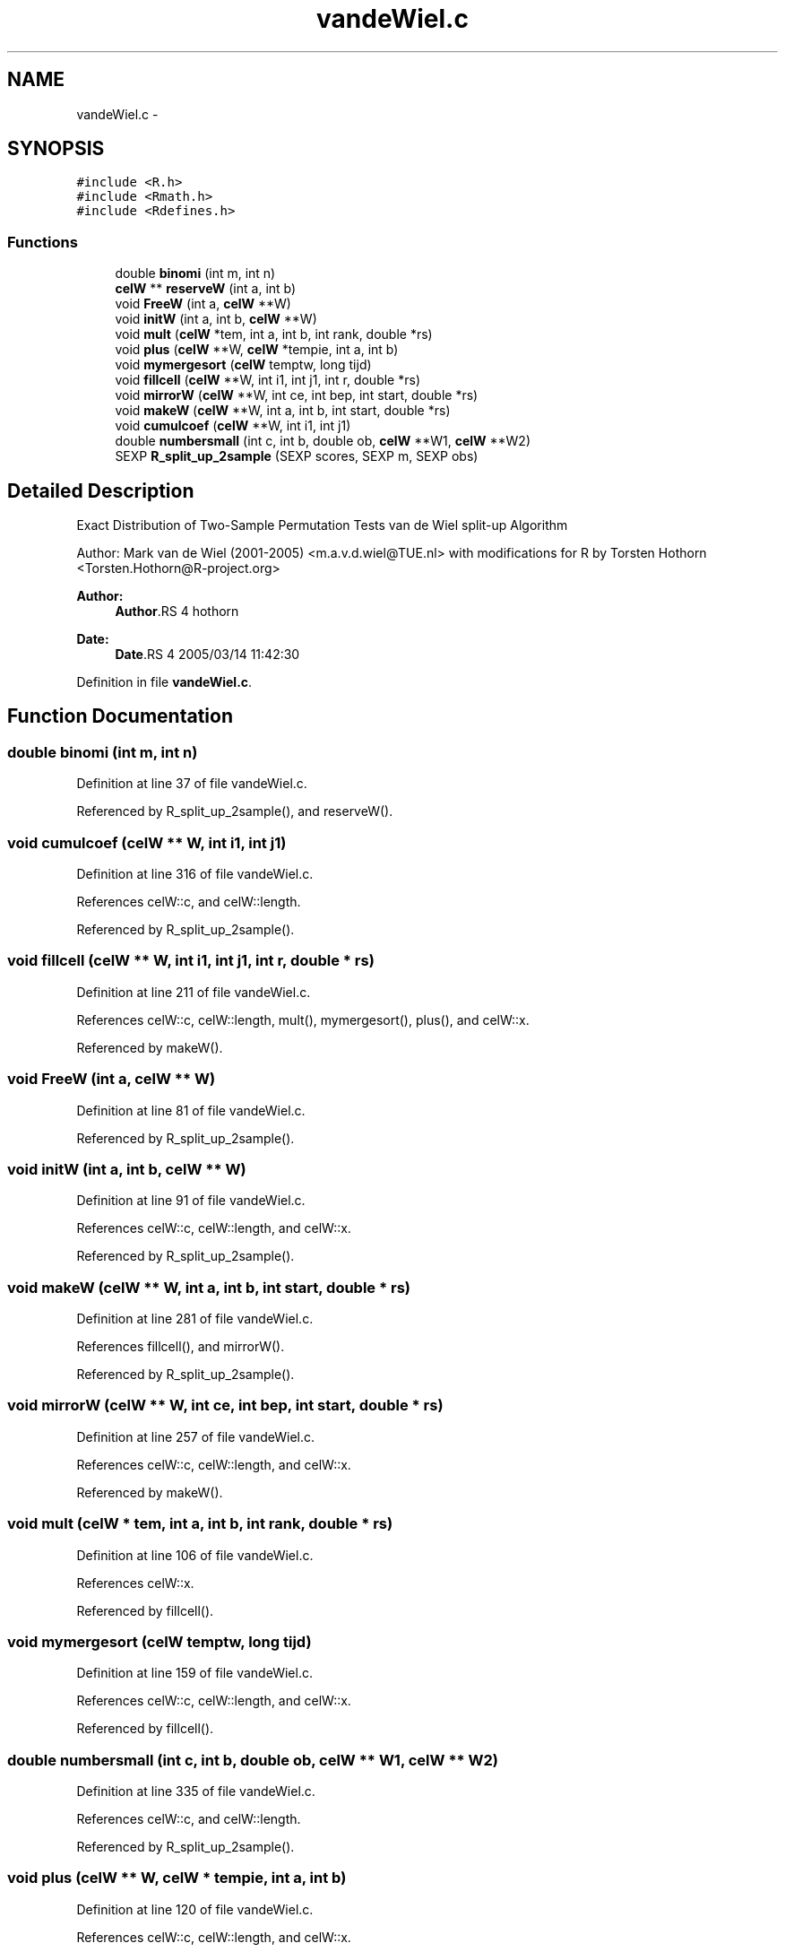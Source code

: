 .TH "vandeWiel.c" 3 "28 Jul 2005" "coin" \" -*- nroff -*-
.ad l
.nh
.SH NAME
vandeWiel.c \- 
.SH SYNOPSIS
.br
.PP
\fC#include <R.h>\fP
.br
\fC#include <Rmath.h>\fP
.br
\fC#include <Rdefines.h>\fP
.br

.SS "Functions"

.in +1c
.ti -1c
.RI "double \fBbinomi\fP (int m, int n)"
.br
.ti -1c
.RI "\fBcelW\fP ** \fBreserveW\fP (int a, int b)"
.br
.ti -1c
.RI "void \fBFreeW\fP (int a, \fBcelW\fP **W)"
.br
.ti -1c
.RI "void \fBinitW\fP (int a, int b, \fBcelW\fP **W)"
.br
.ti -1c
.RI "void \fBmult\fP (\fBcelW\fP *tem, int a, int b, int rank, double *rs)"
.br
.ti -1c
.RI "void \fBplus\fP (\fBcelW\fP **W, \fBcelW\fP *tempie, int a, int b)"
.br
.ti -1c
.RI "void \fBmymergesort\fP (\fBcelW\fP temptw, long tijd)"
.br
.ti -1c
.RI "void \fBfillcell\fP (\fBcelW\fP **W, int i1, int j1, int r, double *rs)"
.br
.ti -1c
.RI "void \fBmirrorW\fP (\fBcelW\fP **W, int ce, int bep, int start, double *rs)"
.br
.ti -1c
.RI "void \fBmakeW\fP (\fBcelW\fP **W, int a, int b, int start, double *rs)"
.br
.ti -1c
.RI "void \fBcumulcoef\fP (\fBcelW\fP **W, int i1, int j1)"
.br
.ti -1c
.RI "double \fBnumbersmall\fP (int c, int b, double ob, \fBcelW\fP **W1, \fBcelW\fP **W2)"
.br
.ti -1c
.RI "SEXP \fBR_split_up_2sample\fP (SEXP scores, SEXP m, SEXP obs)"
.br
.in -1c
.SH "Detailed Description"
.PP 
Exact Distribution of Two-Sample Permutation Tests van de Wiel split-up Algorithm
.PP
Author: Mark van de Wiel (2001-2005) <m.a.v.d.wiel@TUE.nl> with modifications for R by Torsten Hothorn <Torsten.Hothorn@R-project.org>
.PP
\fBAuthor:\fP
.RS 4
\fBAuthor\fP.RS 4
hothorn 
.RE
.PP
.RE
.PP
\fBDate:\fP
.RS 4
\fBDate\fP.RS 4
2005/03/14 11:42:30 
.RE
.PP
.RE
.PP

.PP
Definition in file \fBvandeWiel.c\fP.
.SH "Function Documentation"
.PP 
.SS "double binomi (int m, int n)"
.PP
Definition at line 37 of file vandeWiel.c.
.PP
Referenced by R_split_up_2sample(), and reserveW().
.SS "void cumulcoef (\fBcelW\fP ** W, int i1, int j1)"
.PP
Definition at line 316 of file vandeWiel.c.
.PP
References celW::c, and celW::length.
.PP
Referenced by R_split_up_2sample().
.SS "void fillcell (\fBcelW\fP ** W, int i1, int j1, int r, double * rs)"
.PP
Definition at line 211 of file vandeWiel.c.
.PP
References celW::c, celW::length, mult(), mymergesort(), plus(), and celW::x.
.PP
Referenced by makeW().
.SS "void FreeW (int a, \fBcelW\fP ** W)"
.PP
Definition at line 81 of file vandeWiel.c.
.PP
Referenced by R_split_up_2sample().
.SS "void initW (int a, int b, \fBcelW\fP ** W)"
.PP
Definition at line 91 of file vandeWiel.c.
.PP
References celW::c, celW::length, and celW::x.
.PP
Referenced by R_split_up_2sample().
.SS "void makeW (\fBcelW\fP ** W, int a, int b, int start, double * rs)"
.PP
Definition at line 281 of file vandeWiel.c.
.PP
References fillcell(), and mirrorW().
.PP
Referenced by R_split_up_2sample().
.SS "void mirrorW (\fBcelW\fP ** W, int ce, int bep, int start, double * rs)"
.PP
Definition at line 257 of file vandeWiel.c.
.PP
References celW::c, celW::length, and celW::x.
.PP
Referenced by makeW().
.SS "void mult (\fBcelW\fP * tem, int a, int b, int rank, double * rs)"
.PP
Definition at line 106 of file vandeWiel.c.
.PP
References celW::x.
.PP
Referenced by fillcell().
.SS "void mymergesort (\fBcelW\fP temptw, long tijd)"
.PP
Definition at line 159 of file vandeWiel.c.
.PP
References celW::c, celW::length, and celW::x.
.PP
Referenced by fillcell().
.SS "double numbersmall (int c, int b, double ob, \fBcelW\fP ** W1, \fBcelW\fP ** W2)"
.PP
Definition at line 335 of file vandeWiel.c.
.PP
References celW::c, and celW::length.
.PP
Referenced by R_split_up_2sample().
.SS "void plus (\fBcelW\fP ** W, \fBcelW\fP * tempie, int a, int b)"
.PP
Definition at line 120 of file vandeWiel.c.
.PP
References celW::c, celW::length, and celW::x.
.PP
Referenced by fillcell().
.SS "SEXP R_split_up_2sample (SEXP scores, SEXP m, SEXP obs)"
.PP
Definition at line 375 of file vandeWiel.c.
.PP
References binomi(), cumulcoef(), FreeW(), initW(), makeW(), numbersmall(), and reserveW().
.SS "\fBcelW\fP** reserveW (int a, int b)"
.PP
Definition at line 51 of file vandeWiel.c.
.PP
References binomi(), celW::c, and celW::x.
.PP
Referenced by R_split_up_2sample().
.SH "Author"
.PP 
Generated automatically by Doxygen for coin from the source code.

